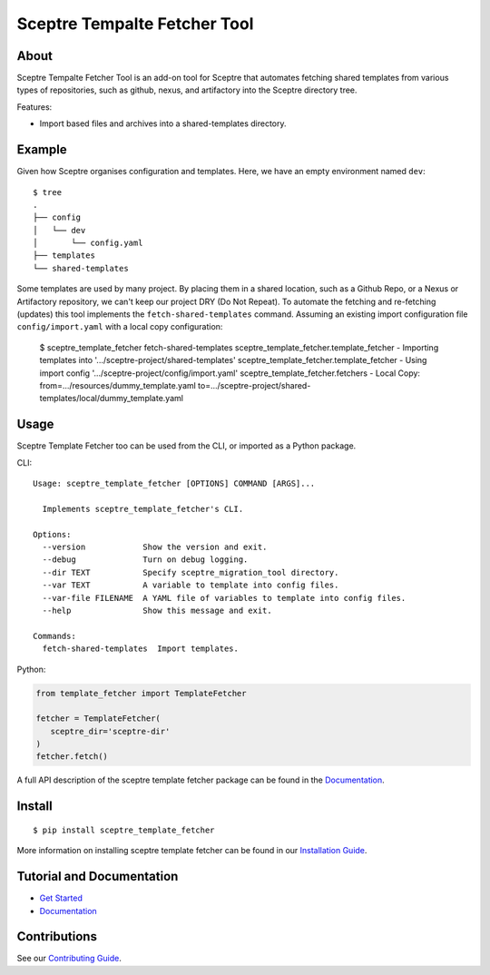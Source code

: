 =============================
Sceptre Tempalte Fetcher Tool
=============================

.. image:: https://circleci.com/gh/intuit/sceptre_template_fetcher.png?style=shield

About
-----

Sceptre Tempalte Fetcher Tool is an add-on tool for Sceptre that automates fetching 
shared templates from various types of repositories, such as github, nexus, and artifactory
into the Sceptre directory tree.

Features:

- Import based files and archives into a shared-templates directory.


Example
-------

Given how Sceptre organises configuration and templates.  Here, we have an empty environment named ``dev``::

  $ tree
  .
  ├── config
  │   └── dev
  │       └── config.yaml
  ├── templates
  └── shared-templates


Some templates are used by many project. By placing them in a shared location, such as a Github Repo, or a Nexus or Artifactory repository,
we can't keep our project DRY (Do Not Repeat). To automate the fetching and re-fetching (updates) this tool implements the ``fetch-shared-templates`` command.
Assuming an existing import configuration file ``config/import.yaml`` with a local copy configuration:

  $ sceptre_template_fetcher fetch-shared-templates
  sceptre_template_fetcher.template_fetcher - Importing templates into '.../sceptre-project/shared-templates'
  sceptre_template_fetcher.template_fetcher - Using import config '.../sceptre-project/config/import.yaml'
  sceptre_template_fetcher.fetchers - Local Copy: from=.../resources/dummy_template.yaml to=.../sceptre-project/shared-templates/local/dummy_template.yaml


Usage
-----

Sceptre Template Fetcher too can be used from the CLI, or imported as a Python package.

CLI::

    Usage: sceptre_template_fetcher [OPTIONS] COMMAND [ARGS]...
    
      Implements sceptre_template_fetcher's CLI.
    
    Options:
      --version            Show the version and exit.
      --debug              Turn on debug logging.
      --dir TEXT           Specify sceptre_migration_tool directory.
      --var TEXT           A variable to template into config files.
      --var-file FILENAME  A YAML file of variables to template into config files.
      --help               Show this message and exit.
    
    Commands:
      fetch-shared-templates  Import templates.


Python:

.. code-block:: python

  from template_fetcher import TemplateFetcher
  
  fetcher = TemplateFetcher(
     sceptre_dir='sceptre-dir'
  )
  fetcher.fetch()

A full API description of the sceptre template fetcher package can be found in the `Documentation <docs/index.html>`__.


Install
-------

::

  $ pip install sceptre_template_fetcher

More information on installing sceptre template fetcher can be found in our `Installation Guide <docs/install.html>`_.


Tutorial and Documentation
--------------------------

- `Get Started <docs/get_started.html>`_
- `Documentation <docs/index.html>`__


Contributions
-------------

See our `Contributing Guide <CONTRIBUTING.rst>`_.
